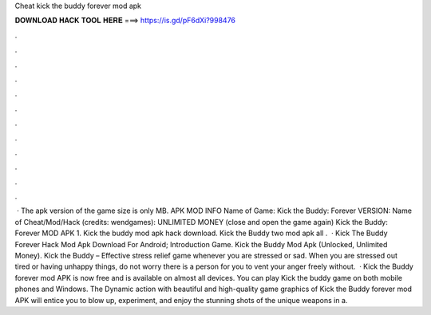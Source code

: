 Cheat kick the buddy forever mod apk

𝐃𝐎𝐖𝐍𝐋𝐎𝐀𝐃 𝐇𝐀𝐂𝐊 𝐓𝐎𝐎𝐋 𝐇𝐄𝐑𝐄 ===> https://is.gd/pF6dXi?998476

.

.

.

.

.

.

.

.

.

.

.

.

 · The apk version of the game size is only MB. APK MOD INFO Name of Game: Kick the Buddy: Forever VERSION: Name of Cheat/Mod/Hack (credits: wendgames): UNLIMITED MONEY (close and open the game again) Kick the Buddy: Forever MOD APK 1. Kick the buddy mod apk hack download. Kick the Buddy two mod apk all .  · Kick The Buddy Forever Hack Mod Apk Download For Android; Introduction Game. Kick the Buddy Mod Apk (Unlocked, Unlimited Money). Kick the Buddy – Effective stress relief game whenever you are stressed or sad. When you are stressed out tired or having unhappy things, do not worry there is a person for you to vent your anger freely without.  · Kick the Buddy forever mod APK is now free and is available on almost all devices. You can play Kick the buddy game on both mobile phones and Windows. The Dynamic action with beautiful and high-quality game graphics of Kick the Buddy forever mod APK will entice you to blow up, experiment, and enjoy the stunning shots of the unique weapons in a.